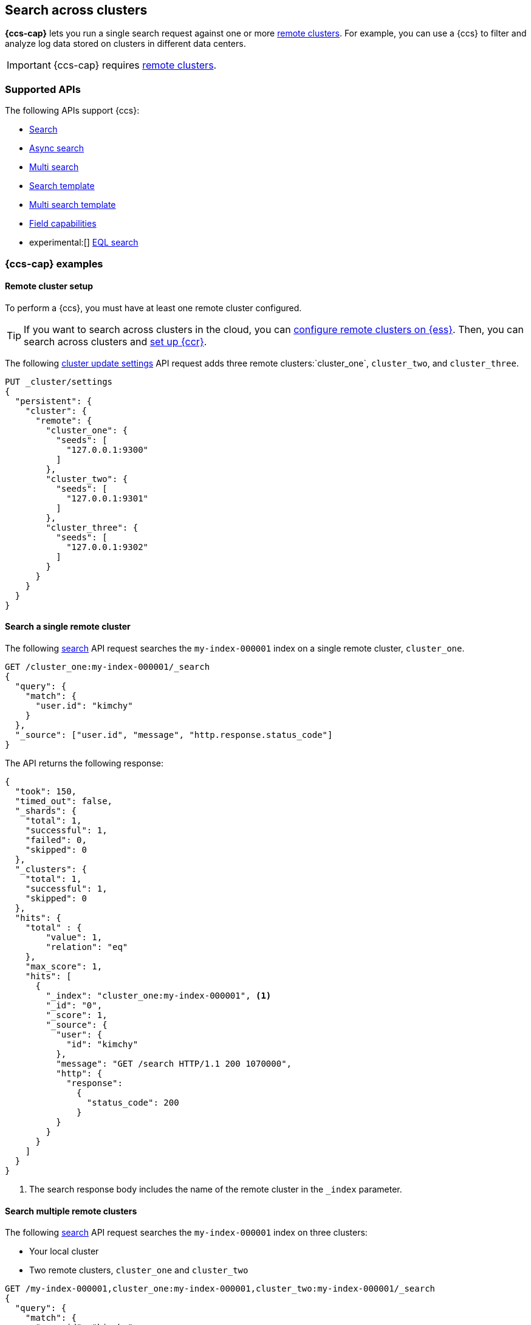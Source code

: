 [[modules-cross-cluster-search]]
== Search across clusters

*{ccs-cap}* lets you run a single search request against one or more
<<modules-remote-clusters,remote clusters>>. For example, you can use a {ccs} to
filter and analyze log data stored on clusters in different data centers.

IMPORTANT: {ccs-cap} requires <<modules-remote-clusters, remote clusters>>.

[discrete]
[[ccs-supported-apis]]
=== Supported APIs

The following APIs support {ccs}:

* <<search-search,Search>>
* <<async-search,Async search>>
* <<search-multi-search,Multi search>>
* <<search-template,Search template>>
* <<multi-search-template,Multi search template>>
* <<search-field-caps,Field capabilities>>
* experimental:[] <<eql-search-api,EQL search>>

[discrete]
[[ccs-example]]
=== {ccs-cap} examples

[discrete]
[[ccs-remote-cluster-setup]]
==== Remote cluster setup

To perform a {ccs}, you must have at least one remote cluster configured.

TIP: If you want to search across clusters in the cloud, you can
link:{cloud}/ec-enable-ccs.html[configure remote clusters on {ess}]. Then, you
can search across clusters and <<ccr-getting-started,set up {ccr}>>.

The following <<cluster-update-settings,cluster update settings>> API request
adds three remote clusters:`cluster_one`, `cluster_two`, and `cluster_three`.

[source,console]
--------------------------------
PUT _cluster/settings
{
  "persistent": {
    "cluster": {
      "remote": {
        "cluster_one": {
          "seeds": [
            "127.0.0.1:9300"
          ]
        },
        "cluster_two": {
          "seeds": [
            "127.0.0.1:9301"
          ]
        },
        "cluster_three": {
          "seeds": [
            "127.0.0.1:9302"
          ]
        }
      }
    }
  }
}
--------------------------------
// TEST[setup:host]
// TEST[s/127.0.0.1:930\d+/\${transport_host}/]

[discrete]
[[ccs-search-remote-cluster]]
==== Search a single remote cluster

The following <<search-search,search>> API request searches the
`my-index-000001` index on a single remote cluster, `cluster_one`.

[source,console]
--------------------------------------------------
GET /cluster_one:my-index-000001/_search
{
  "query": {
    "match": {
      "user.id": "kimchy"
    }
  },
  "_source": ["user.id", "message", "http.response.status_code"]
}
--------------------------------------------------
// TEST[continued]
// TEST[setup:my_index]

The API returns the following response:

[source,console-result]
--------------------------------------------------
{
  "took": 150,
  "timed_out": false,
  "_shards": {
    "total": 1,
    "successful": 1,
    "failed": 0,
    "skipped": 0
  },
  "_clusters": {
    "total": 1,
    "successful": 1,
    "skipped": 0
  },
  "hits": {
    "total" : {
        "value": 1,
        "relation": "eq"
    },
    "max_score": 1,
    "hits": [
      {
        "_index": "cluster_one:my-index-000001", <1>
        "_id": "0",
        "_score": 1,
        "_source": {
          "user": {
            "id": "kimchy"
          },
          "message": "GET /search HTTP/1.1 200 1070000",
          "http": {
            "response":
              {
                "status_code": 200
              }
          }
        }
      }
    ]
  }
}
--------------------------------------------------
// TESTRESPONSE[s/"took": 150/"took": "$body.took"/]
// TESTRESPONSE[s/"max_score": 1/"max_score": "$body.hits.max_score"/]
// TESTRESPONSE[s/"_score": 1/"_score": "$body.hits.hits.0._score"/]

<1> The search response body includes the name of the remote cluster in the
`_index` parameter.

[discrete]
[[ccs-search-multi-remote-cluster]]
==== Search multiple remote clusters

The following <<search,search>> API request searches the `my-index-000001` index on
three clusters:

* Your local cluster
* Two remote clusters, `cluster_one` and `cluster_two`

[source,console]
--------------------------------------------------
GET /my-index-000001,cluster_one:my-index-000001,cluster_two:my-index-000001/_search
{
  "query": {
    "match": {
      "user.id": "kimchy"
    }
  },
  "_source": ["user.id", "message", "http.response.status_code"]
}
--------------------------------------------------
// TEST[continued]

The API returns the following response:

[source,console-result]
--------------------------------------------------
{
  "took": 150,
  "timed_out": false,
  "num_reduce_phases": 4,
  "_shards": {
    "total": 3,
    "successful": 3,
    "failed": 0,
    "skipped": 0
  },
  "_clusters": {
    "total": 3,
    "successful": 3,
    "skipped": 0
  },
  "hits": {
    "total" : {
        "value": 3,
        "relation": "eq"
    },
    "max_score": 1,
    "hits": [
      {
        "_index": "my-index-000001", <1>
        "_id": "0",
        "_score": 2,
        "_source": {
          "user": {
            "id": "kimchy"
          },
          "message": "GET /search HTTP/1.1 200 1070000",
          "http": {
            "response":
              {
                "status_code": 200
              }
          }
        }
      },
      {
        "_index": "cluster_one:my-index-000001", <2>
        "_id": "0",
        "_score": 1,
        "_source": {
          "user": {
            "id": "kimchy"
          },
          "message": "GET /search HTTP/1.1 200 1070000",
          "http": {
            "response":
              {
                "status_code": 200
              }
          }
        }
      },
      {
        "_index": "cluster_two:my-index-000001", <3>
        "_id": "0",
        "_score": 1,
        "_source": {
          "user": {
            "id": "kimchy"
          },
          "message": "GET /search HTTP/1.1 200 1070000",
          "http": {
            "response":
              {
                "status_code": 200
              }
          }
        }
      }
    ]
  }
}
--------------------------------------------------
// TESTRESPONSE[s/"took": 150/"took": "$body.took"/]
// TESTRESPONSE[s/"max_score": 1/"max_score": "$body.hits.max_score"/]
// TESTRESPONSE[s/"_score": 1/"_score": "$body.hits.hits.0._score"/]
// TESTRESPONSE[s/"_score": 2/"_score": "$body.hits.hits.1._score"/]

<1> This document's `_index` parameter doesn't include a cluster name. This
means the document came from the local cluster.
<2> This document came from `cluster_one`.
<3> This document came from `cluster_two`.

[discrete]
[[skip-unavailable-clusters]]
=== Skip unavailable clusters

By default, a {ccs} returns an error if *any* cluster in the request is
unavailable.

To skip an unavailable cluster during a {ccs}, set the
<<skip-unavailable,`skip_unavailable`>> cluster setting to `true`.

The following <<cluster-update-settings,cluster update settings>> API request
changes `cluster_two`'s `skip_unavailable` setting to `true`.

[source,console]
--------------------------------
PUT _cluster/settings
{
  "persistent": {
    "cluster.remote.cluster_two.skip_unavailable": true
  }
}
--------------------------------
// TEST[continued]

If `cluster_two` is disconnected or unavailable during a {ccs}, {es} won't
include matching documents from that cluster in the final results.

[discrete]
[[ccs-gateway-seed-nodes]]
=== Selecting gateway and seed nodes in sniff mode

For remote clusters using the <<sniff-mode,sniff connection>> mode, gateway and
seed nodes need to be accessible from the local cluster via your network.

By default, any non-<<master-node,master-eligible>> node can act as a
gateway node. If wanted, you can define the gateway nodes for a cluster by
setting `cluster.remote.node.attr.gateway` to `true`.

For {ccs}, we recommend you use gateway nodes that are capable of serving as
<<coordinating-node,coordinating nodes>> for search requests. If
wanted, the seed nodes for a cluster can be a subset of these gateway nodes.

[discrete]
[[ccs-proxy-mode]]
=== {ccs-cap} in proxy mode

<<proxy-mode,Proxy mode>> remote cluster connections support {ccs}. All remote
connections connect to the configured `proxy_address`. Any desired connection
routing to gateway or <<coordinating-node,coordinating nodes>> must
be implemented by the intermediate proxy at this configured address.

[discrete]
[[ccs-network-delays]]
=== How {ccs} handles network delays

Because {ccs} involves sending requests to remote clusters, any network delays
can impact search speed. To avoid slow searches, {ccs} offers two options for
handling network delays:

<<ccs-min-roundtrips,Minimize network roundtrips>>::
By default, {es} reduces the number of network roundtrips between remote
clusters. This reduces the impact of network delays on search speed. However,
{es} can't reduce network roundtrips for large search requests, such as those
including a <<scroll-search-results, scroll>> or
<<inner-hits,inner hits>>.
+
See <<ccs-min-roundtrips>> to learn how this option works.

<<ccs-unmin-roundtrips, Don't minimize network roundtrips>>:: For search
requests that include a scroll or inner hits, {es} sends multiple outgoing and
ingoing requests to each remote cluster. You can also choose this option by
setting the <<ccs-minimize-roundtrips,`ccs_minimize_roundtrips`>> parameter to
`false`. While typically slower, this approach may work well for networks with
low latency.
+
See <<ccs-unmin-roundtrips>> to learn how this option works.

[discrete]
[[ccs-min-roundtrips]]
==== Minimize network roundtrips

Here's how {ccs} works when you minimize network roundtrips.

. You send a {ccs} request to your local cluster. A coordinating node in that
cluster receives and parses the request.
+
image:images/ccs/ccs-min-roundtrip-client-request.svg[]

. The coordinating node sends a single search request to each cluster, including
the local cluster. Each cluster performs the search request independently,
applying its own cluster-level settings to the request.
+
image:images/ccs/ccs-min-roundtrip-cluster-search.svg[]

. Each remote cluster sends its search results back to the coordinating node.
+
image:images/ccs/ccs-min-roundtrip-cluster-results.svg[]

. After collecting results from each cluster, the coordinating node returns the
final results in the {ccs} response.
+
image:images/ccs/ccs-min-roundtrip-client-response.svg[]

[discrete]
[[ccs-unmin-roundtrips]]
==== Don't minimize network roundtrips

Here's how {ccs} works when you don't minimize network roundtrips.

. You send a {ccs} request to your local cluster. A coordinating node in that
cluster receives and parses the request.
+
image:images/ccs/ccs-min-roundtrip-client-request.svg[]

. The coordinating node sends a <<search-shards,search shards>> API request to
each remote cluster.
+
image:images/ccs/ccs-min-roundtrip-cluster-search.svg[]

. Each remote cluster sends its response back to the coordinating node.
This response contains information about the indices and shards the {ccs}
request will be executed on.
+
image:images/ccs/ccs-min-roundtrip-cluster-results.svg[]

. The coordinating node sends a search request to each shard, including those in
its own cluster. Each shard performs the search request independently.
+
[WARNING]
====
When network roundtrips aren't minimized, the search is executed as if all data
were in the coordinating node's cluster. We recommend updating cluster-level
settings that limit searches, such as `action.search.shard_count.limit`,
`pre_filter_shard_size`, and `max_concurrent_shard_requests`, to account for
this. If these limits are too low, the search may be rejected.
====
+
image:images/ccs/ccs-dont-min-roundtrip-shard-search.svg[]

. Each shard sends its search results back to the coordinating node.
+
image:images/ccs/ccs-dont-min-roundtrip-shard-results.svg[]

. After collecting results from each cluster, the coordinating node returns the
final results in the {ccs} response.
+
image:images/ccs/ccs-min-roundtrip-client-response.svg[]

[discrete]
[[ccs-supported-configurations]]
=== Supported configurations

Generally, <<gateway-nodes-selection,cross-cluster search>> can search remote
clusters that are one major version ahead or behind the coordinating node's
version.

IMPORTANT: For the <<eql-search-api,EQL search API>>, the local and remote
clusters must use the same {es} version.

Cross-cluster search can also search remote clusters that are being
<<rolling-upgrades, upgraded>> so long as both the "upgrade from" and
"upgrade to" version are compatible with the gateway node.

For example, a coordinating node running {es} 5.6 can search a remote cluster
running {es} 6.8, but that cluster can not be upgraded to 7.1. In this case
you should first upgrade the coordinating node to 7.1 and then upgrade remote
cluster.

WARNING: Running multiple versions of {es} in the same cluster beyond the
duration of an upgrade is not supported.

Only features that exist across all searched clusters are supported. Using
a recent feature with a remote cluster where the feature is not supported
will result in undefined behavior.
